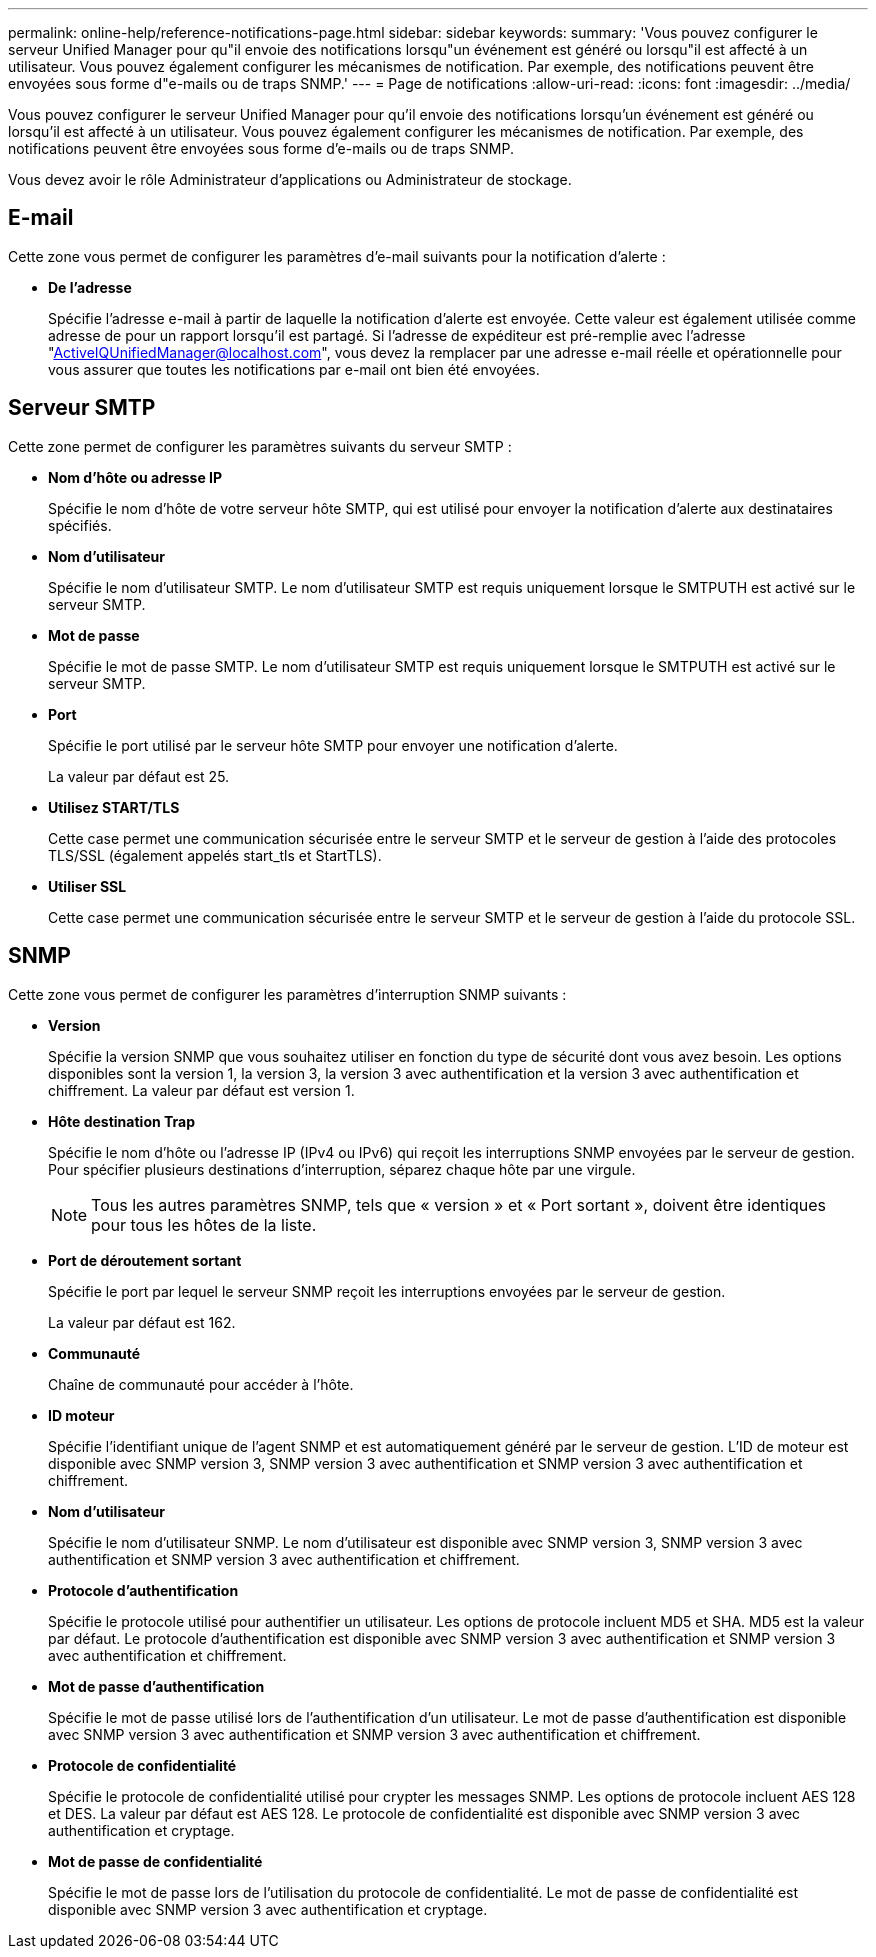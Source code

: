 ---
permalink: online-help/reference-notifications-page.html 
sidebar: sidebar 
keywords:  
summary: 'Vous pouvez configurer le serveur Unified Manager pour qu"il envoie des notifications lorsqu"un événement est généré ou lorsqu"il est affecté à un utilisateur. Vous pouvez également configurer les mécanismes de notification. Par exemple, des notifications peuvent être envoyées sous forme d"e-mails ou de traps SNMP.' 
---
= Page de notifications
:allow-uri-read: 
:icons: font
:imagesdir: ../media/


[role="lead"]
Vous pouvez configurer le serveur Unified Manager pour qu'il envoie des notifications lorsqu'un événement est généré ou lorsqu'il est affecté à un utilisateur. Vous pouvez également configurer les mécanismes de notification. Par exemple, des notifications peuvent être envoyées sous forme d'e-mails ou de traps SNMP.

Vous devez avoir le rôle Administrateur d'applications ou Administrateur de stockage.



== E-mail

Cette zone vous permet de configurer les paramètres d'e-mail suivants pour la notification d'alerte :

* *De l'adresse*
+
Spécifie l'adresse e-mail à partir de laquelle la notification d'alerte est envoyée. Cette valeur est également utilisée comme adresse de pour un rapport lorsqu'il est partagé. Si l'adresse de expéditeur est pré-remplie avec l'adresse "ActiveIQUnifiedManager@localhost.com", vous devez la remplacer par une adresse e-mail réelle et opérationnelle pour vous assurer que toutes les notifications par e-mail ont bien été envoyées.





== Serveur SMTP

Cette zone permet de configurer les paramètres suivants du serveur SMTP :

* *Nom d'hôte ou adresse IP*
+
Spécifie le nom d'hôte de votre serveur hôte SMTP, qui est utilisé pour envoyer la notification d'alerte aux destinataires spécifiés.

* *Nom d'utilisateur*
+
Spécifie le nom d'utilisateur SMTP. Le nom d'utilisateur SMTP est requis uniquement lorsque le SMTPUTH est activé sur le serveur SMTP.

* *Mot de passe*
+
Spécifie le mot de passe SMTP. Le nom d'utilisateur SMTP est requis uniquement lorsque le SMTPUTH est activé sur le serveur SMTP.

* *Port*
+
Spécifie le port utilisé par le serveur hôte SMTP pour envoyer une notification d'alerte.

+
La valeur par défaut est 25.

* *Utilisez START/TLS*
+
Cette case permet une communication sécurisée entre le serveur SMTP et le serveur de gestion à l'aide des protocoles TLS/SSL (également appelés start_tls et StartTLS).

* *Utiliser SSL*
+
Cette case permet une communication sécurisée entre le serveur SMTP et le serveur de gestion à l'aide du protocole SSL.





== SNMP

Cette zone vous permet de configurer les paramètres d'interruption SNMP suivants :

* *Version*
+
Spécifie la version SNMP que vous souhaitez utiliser en fonction du type de sécurité dont vous avez besoin. Les options disponibles sont la version 1, la version 3, la version 3 avec authentification et la version 3 avec authentification et chiffrement. La valeur par défaut est version 1.

* *Hôte destination Trap*
+
Spécifie le nom d'hôte ou l'adresse IP (IPv4 ou IPv6) qui reçoit les interruptions SNMP envoyées par le serveur de gestion. Pour spécifier plusieurs destinations d'interruption, séparez chaque hôte par une virgule.

+
[NOTE]
====
Tous les autres paramètres SNMP, tels que « version » et « Port sortant », doivent être identiques pour tous les hôtes de la liste.

====
* *Port de déroutement sortant*
+
Spécifie le port par lequel le serveur SNMP reçoit les interruptions envoyées par le serveur de gestion.

+
La valeur par défaut est 162.

* *Communauté*
+
Chaîne de communauté pour accéder à l'hôte.

* *ID moteur*
+
Spécifie l'identifiant unique de l'agent SNMP et est automatiquement généré par le serveur de gestion. L'ID de moteur est disponible avec SNMP version 3, SNMP version 3 avec authentification et SNMP version 3 avec authentification et chiffrement.

* *Nom d'utilisateur*
+
Spécifie le nom d'utilisateur SNMP. Le nom d'utilisateur est disponible avec SNMP version 3, SNMP version 3 avec authentification et SNMP version 3 avec authentification et chiffrement.

* *Protocole d'authentification*
+
Spécifie le protocole utilisé pour authentifier un utilisateur. Les options de protocole incluent MD5 et SHA. MD5 est la valeur par défaut. Le protocole d'authentification est disponible avec SNMP version 3 avec authentification et SNMP version 3 avec authentification et chiffrement.

* *Mot de passe d'authentification*
+
Spécifie le mot de passe utilisé lors de l'authentification d'un utilisateur. Le mot de passe d'authentification est disponible avec SNMP version 3 avec authentification et SNMP version 3 avec authentification et chiffrement.

* *Protocole de confidentialité*
+
Spécifie le protocole de confidentialité utilisé pour crypter les messages SNMP. Les options de protocole incluent AES 128 et DES. La valeur par défaut est AES 128. Le protocole de confidentialité est disponible avec SNMP version 3 avec authentification et cryptage.

* *Mot de passe de confidentialité*
+
Spécifie le mot de passe lors de l'utilisation du protocole de confidentialité. Le mot de passe de confidentialité est disponible avec SNMP version 3 avec authentification et cryptage.


